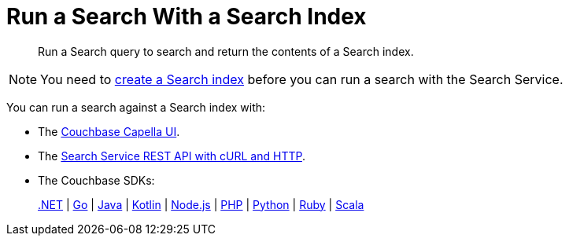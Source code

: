 = Run a Search With a Search Index
:page-topic-type: concept
:description: Run a Search query to search and return the contents of a Search index.

[abstract]
{description}

NOTE: You need to xref:create-search-indexes.adoc[create a Search index] before you can run a search with the Search Service.

You can run a search against a Search index with: 

* The xref:simple-search-ui.adoc[Couchbase Capella UI]. 
* The xref:simple-search-rest-api.adoc[Search Service REST API with cURL and HTTP].
* The Couchbase SDKs: 
+
xref:dotnet-sdk:howtos:full-text-searching-with-sdk.adoc[.NET] 
 | xref:go-sdk:howtos:full-text-searching-with-sdk.adoc[Go]
 | xref:java-sdk:howtos:full-text-searching-with-sdk.adoc[Java]
 | xref:kotlin-sdk:howtos:full-text-search.adoc[Kotlin]
 | xref:nodejs-sdk:howtos:full-text-searching-with-sdk.adoc[Node.js]
 | xref:php-sdk:howtos:full-text-searching-with-sdk.adoc[PHP]
 | xref:python-sdk:howtos:full-text-searching-with-sdk.adoc[Python]
 | xref:ruby-sdk:howtos:full-text-searching-with-sdk.adoc[Ruby]
 | xref:scala-sdk:howtos:full-text-searching-with-sdk.adoc[Scala]
